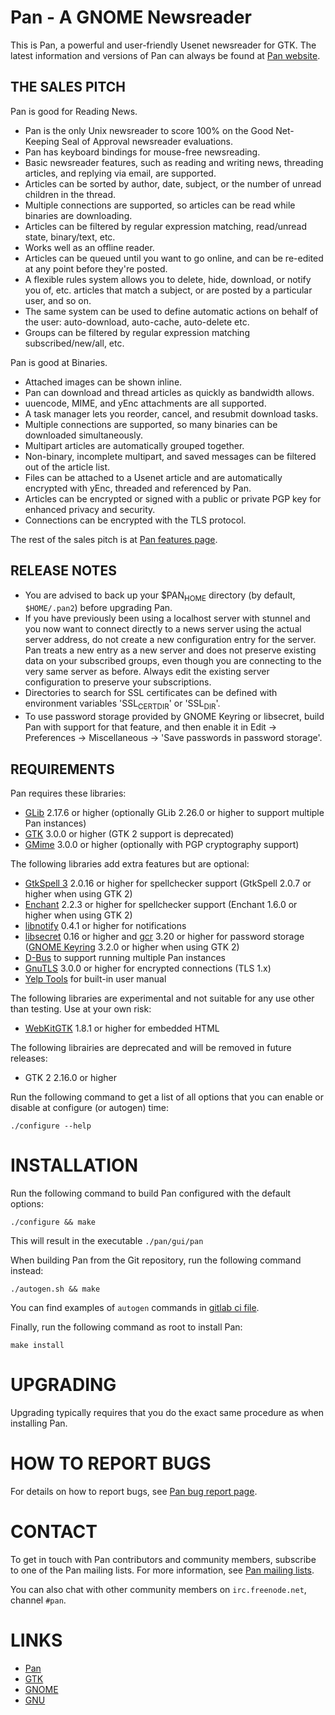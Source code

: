 * Pan - A GNOME Newsreader

This is Pan, a powerful and user-friendly Usenet newsreader for GTK.
The latest information and versions of Pan can always be found at
[[http://pan.rebelbase.com/][Pan website]].

** THE SALES PITCH

Pan is good for Reading News.

- Pan is the only Unix newsreader to score 100% on the Good
  Net-Keeping Seal of Approval newsreader evaluations.
- Pan has keyboard bindings for mouse-free newsreading.
- Basic newsreader features, such as reading and writing news,
  threading articles, and replying via email, are supported.
- Articles can be sorted by author, date, subject, or the number of
  unread children in the thread.
- Multiple connections are supported, so articles can be read while
  binaries are downloading.
- Articles can be filtered by regular expression matching, read/unread
  state, binary/text, etc.
- Works well as an offline reader.
- Articles can be queued until you want to go online, and can be
  re-edited at any point before they're posted.
- A flexible rules system allows you to delete, hide, download, or
  notify you of, etc. articles that match a subject, or are posted by
  a particular user, and so on.
- The same system can be used to define automatic actions on behalf of
  the user: auto-download, auto-cache, auto-delete etc.
- Groups can be filtered by regular expression matching
  subscribed/new/all, etc.

Pan is good at Binaries.

- Attached images can be shown inline.
- Pan can download and thread articles as quickly as bandwidth allows.
- uuencode, MIME, and yEnc attachments are all supported.
- A task manager lets you reorder, cancel, and resubmit download tasks.
- Multiple connections are supported, so many binaries can
  be downloaded simultaneously.
- Multipart articles are automatically grouped together.
- Non-binary, incomplete multipart, and saved messages can be filtered
  out of the article list.
- Files can be attached to a Usenet article and are
  automatically encrypted with yEnc, threaded and referenced by Pan.
- Articles can be encrypted or signed with a public or private PGP key
  for enhanced privacy and security.
- Connections can be encrypted with the TLS protocol.

The rest of the sales pitch is at [[http://pan.rebelbase.com/features/][Pan features page]].

** RELEASE NOTES

- You are advised to back up your $PAN_HOME directory (by default,
  =$HOME/.pan2=) before upgrading Pan.
- If you have previously been using a localhost server with stunnel and
  you now want to connect directly to a news server using the actual
  server address, do not create a new configuration entry for the
  server. Pan treats a new entry as a new server and does not preserve
  existing data on your subscribed groups, even though you are
  connecting to the very same server as before. Always edit the existing
  server configuration to preserve your subscriptions.
- Directories to search for SSL certificates can be defined with
  environment variables 'SSL_CERT_DIR' or 'SSL_DIR'.
- To use password storage provided by GNOME Keyring or libsecret, build
  Pan with support for that feature, and then enable it in Edit ->
  Preferences -> Miscellaneous -> 'Save passwords in password storage'.

** REQUIREMENTS

Pan requires these libraries:

- [[http://developer.gnome.org/glib/][GLib]] 2.17.6 or higher
  (optionally GLib 2.26.0 or higher to support multiple Pan instances)
- [[http://www.gtk.org/][GTK]] 3.0.0 or higher (GTK 2 support is deprecated)
- [[http://spruce.sourceforge.net/gmime/][GMime]] 3.0.0 or higher (optionally with PGP cryptography support)

The following libraries add extra features but are optional:

- [[http://gtkspell.sourceforge.net][GtkSpell 3]] 2.0.16 or higher for spellchecker support
  (GtkSpell 2.0.7 or higher when using GTK 2)
- [[http://www.abisource.com/projects/enchant/][Enchant]] 2.2.3 or higher for spellchecker support
  (Enchant 1.6.0 or higher when using GTK 2)
- [[http://www.galago-project.org/news/index.php][libnotify]] 0.4.1 or higher for notifications
- [[https://developer.gnome.org/libsecret/][libsecret]] 0.16 or higher and [[https://developer.gnome.org/gcr/][gcr]] 3.20 or higher for password storage
  ([[https://wiki.gnome.org/Projects/GnomeKeyring][GNOME Keyring]] 3.2.0 or higher when using GTK 2)
- [[http://www.freedesktop.org/wiki/Software/dbus][D-Bus]] to support running multiple Pan instances
- [[http://www.gnu.org/software/gnutls/][GnuTLS]] 3.0.0 or higher for encrypted connections (TLS 1.x)
- [[https://wiki.gnome.org/Apps/Yelp/Tools][Yelp Tools]] for built-in user manual
  
The following libraries are experimental and not suitable for any use
other than testing. Use at your own risk:

- [[https://webkitgtk.org/][WebKitGTK]] 1.8.1 or higher for embedded HTML

The following librairies are deprecated and will be removed in future
releases:

- GTK 2 2.16.0 or higher

Run the following command to get a list of all options that you can
enable or disable at configure (or autogen) time:

#+begin_src shell
  ./configure --help
#+end_src

* INSTALLATION

Run the following command to build Pan configured with the default options:

#+begin_src  shell
  ./configure && make
#+end_src

This will result in the executable =./pan/gui/pan=

When building Pan from the Git repository, run the following command
instead:

#+begin_src shell
./autogen.sh && make
#+end_src

You can find examples of =autogen= commands in [[file:.gitlab-ci.yml][gitlab ci file]].

Finally, run the following command as root to install Pan:

#+begin_src shell
make install
#+end_src

* UPGRADING

Upgrading typically requires that you do the exact same procedure as when
installing Pan.

* HOW TO REPORT BUGS

For details on how to report bugs, see [[http://pan.rebelbase.com/bugs/][Pan bug report page]].

* CONTACT

To get in touch with Pan contributors and community members, subscribe
to one of the Pan mailing lists. For more information, see [[http://pan.rebelbase.com/mailing_lists/][Pan mailing
lists]].

You can also chat with other community members on =irc.freenode.net=,
channel =#pan=.

* LINKS

- [[http://pan.rebelbase.com/][Pan]]
- [[http://www.gtk.org/][GTK]]
- [[http://www.gnome.org/][GNOME]]
- [[http://www.gnu.org/][GNU]]
